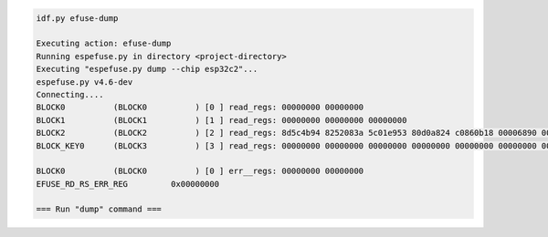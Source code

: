 .. code-block:: none

    idf.py efuse-dump

    Executing action: efuse-dump
    Running espefuse.py in directory <project-directory>
    Executing "espefuse.py dump --chip esp32c2"...
    espefuse.py v4.6-dev
    Connecting....
    BLOCK0          (BLOCK0          ) [0 ] read_regs: 00000000 00000000
    BLOCK1          (BLOCK1          ) [1 ] read_regs: 00000000 00000000 00000000
    BLOCK2          (BLOCK2          ) [2 ] read_regs: 8d5c4b94 8252083a 5c01e953 80d0a824 c0860b18 00006890 00000000 4b000000
    BLOCK_KEY0      (BLOCK3          ) [3 ] read_regs: 00000000 00000000 00000000 00000000 00000000 00000000 00000000 00000000

    BLOCK0          (BLOCK0          ) [0 ] err__regs: 00000000 00000000
    EFUSE_RD_RS_ERR_REG         0x00000000

    === Run "dump" command ===
